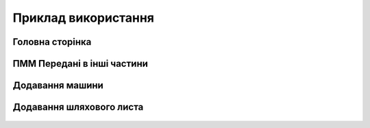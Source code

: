 Приклад використання
====================

Головна сторінка
----------------

  .. image:: screenshots/hf-main-screen.gif
  
ПММ Передані в інші частини
---------------------------

  .. image:: screenshots/hf-outcome-screen.gif

Додавання машини
----------------

  .. image:: screenshots/hf-car-screen.gif

Додавання шляхового листа
-------------------------

  .. image:: screenshots/hf-waybill-screen.gif